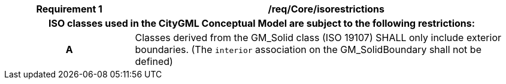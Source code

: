 [[req_Core_iso-restrictions]]
[cols="2h,6",options="header"]
|===
| Requirement  {counter:req-id} | /req/Core/isorestrictions
2+|ISO classes used in the CityGML Conceptual Model are subject to the following restrictions:
^|A |Classes derived from the GM_Solid class (ISO 19107) SHALL only include exterior boundaries. (The `interior` association on the GM_SolidBoundary shall not be defined)
|===

